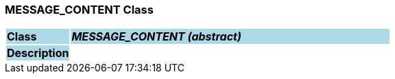 === MESSAGE_CONTENT Class

[cols="^1,2,3"]
|===
|*Class*
{set:cellbgcolor:lightblue}
2+^|*_MESSAGE_CONTENT (abstract)_*

|*Description*
{set:cellbgcolor:lightblue}
2+|
{set:cellbgcolor!}

|===
